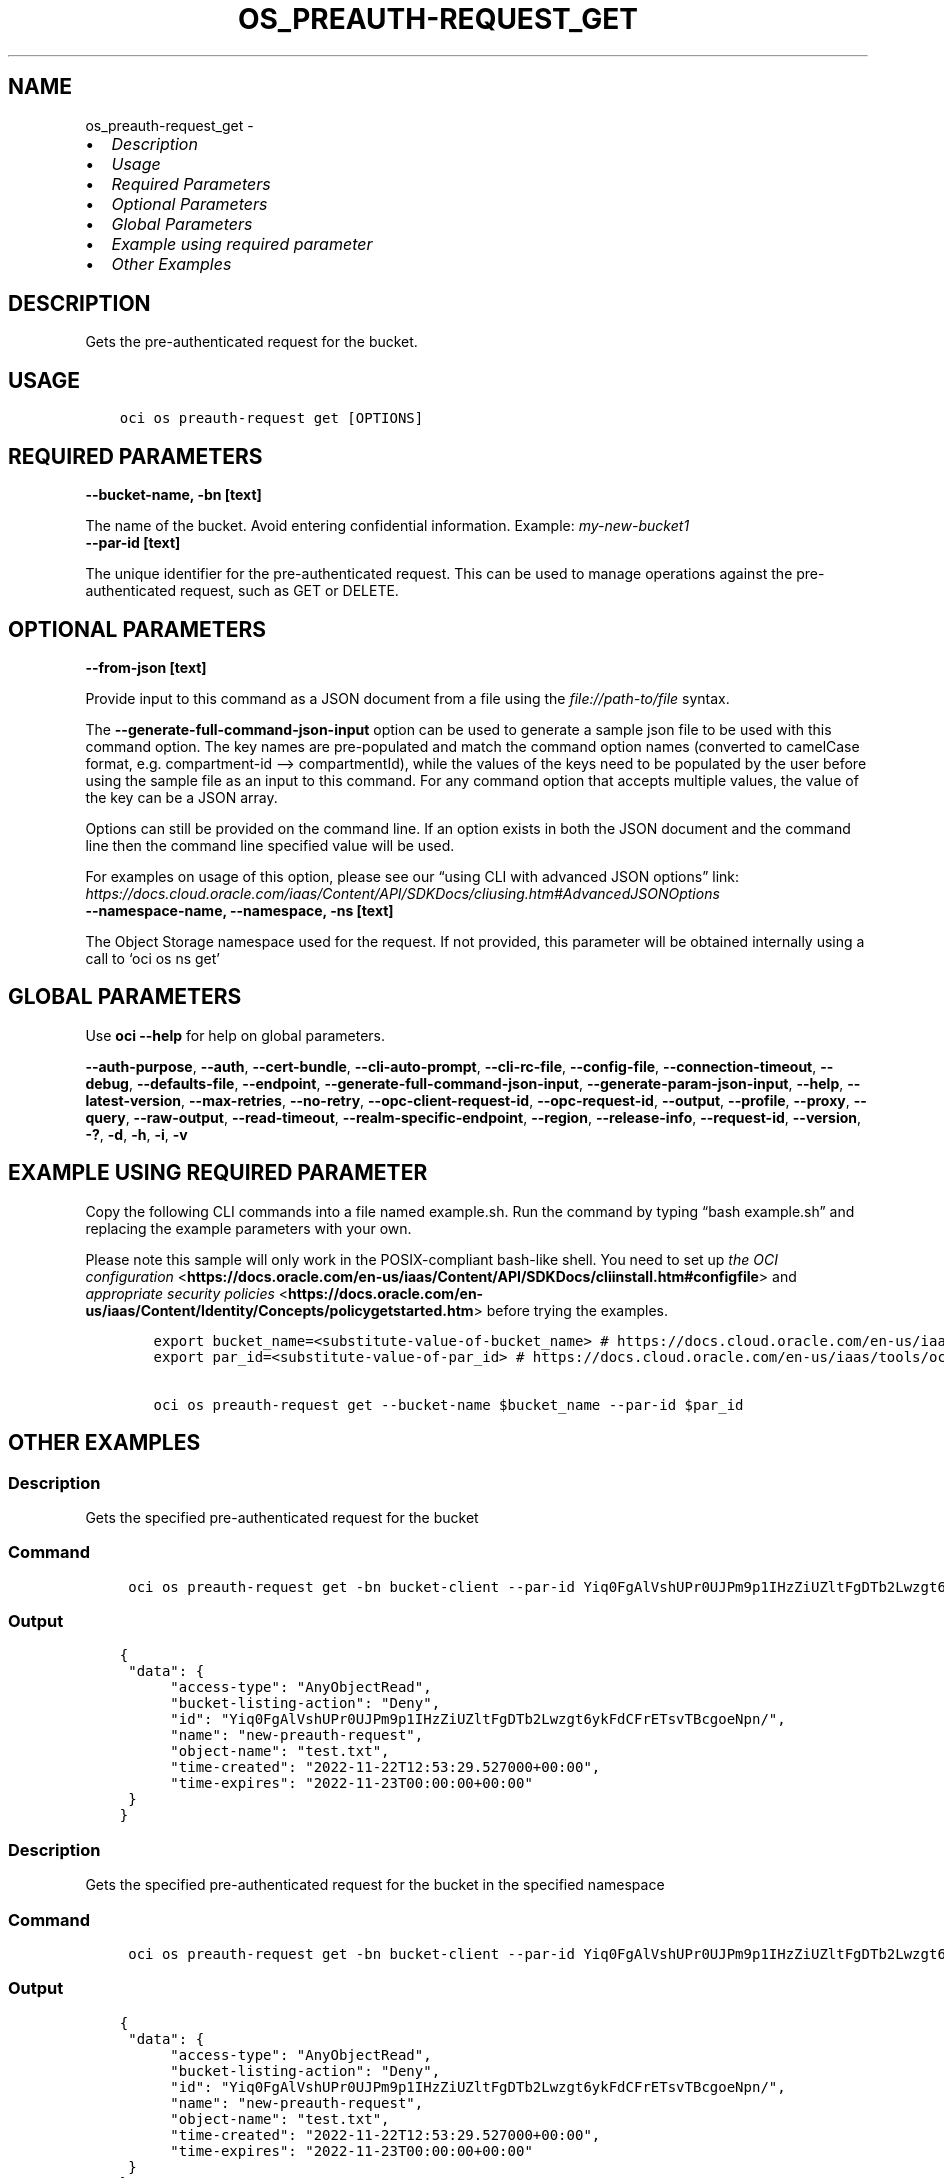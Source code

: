 .\" Man page generated from reStructuredText.
.
.TH "OS_PREAUTH-REQUEST_GET" "1" "Mar 24, 2025" "3.54.0" "OCI CLI Command Reference"
.SH NAME
os_preauth-request_get \- 
.
.nr rst2man-indent-level 0
.
.de1 rstReportMargin
\\$1 \\n[an-margin]
level \\n[rst2man-indent-level]
level margin: \\n[rst2man-indent\\n[rst2man-indent-level]]
-
\\n[rst2man-indent0]
\\n[rst2man-indent1]
\\n[rst2man-indent2]
..
.de1 INDENT
.\" .rstReportMargin pre:
. RS \\$1
. nr rst2man-indent\\n[rst2man-indent-level] \\n[an-margin]
. nr rst2man-indent-level +1
.\" .rstReportMargin post:
..
.de UNINDENT
. RE
.\" indent \\n[an-margin]
.\" old: \\n[rst2man-indent\\n[rst2man-indent-level]]
.nr rst2man-indent-level -1
.\" new: \\n[rst2man-indent\\n[rst2man-indent-level]]
.in \\n[rst2man-indent\\n[rst2man-indent-level]]u
..
.INDENT 0.0
.IP \(bu 2
\fI\%Description\fP
.IP \(bu 2
\fI\%Usage\fP
.IP \(bu 2
\fI\%Required Parameters\fP
.IP \(bu 2
\fI\%Optional Parameters\fP
.IP \(bu 2
\fI\%Global Parameters\fP
.IP \(bu 2
\fI\%Example using required parameter\fP
.IP \(bu 2
\fI\%Other Examples\fP
.UNINDENT
.SH DESCRIPTION
.sp
Gets the pre\-authenticated request for the bucket.
.SH USAGE
.INDENT 0.0
.INDENT 3.5
.sp
.nf
.ft C
oci os preauth\-request get [OPTIONS]
.ft P
.fi
.UNINDENT
.UNINDENT
.SH REQUIRED PARAMETERS
.INDENT 0.0
.TP
.B \-\-bucket\-name, \-bn [text]
.UNINDENT
.sp
The name of the bucket. Avoid entering confidential information. Example: \fImy\-new\-bucket1\fP
.INDENT 0.0
.TP
.B \-\-par\-id [text]
.UNINDENT
.sp
The unique identifier for the pre\-authenticated request. This can be used to manage operations against the pre\-authenticated request, such as GET or DELETE.
.SH OPTIONAL PARAMETERS
.INDENT 0.0
.TP
.B \-\-from\-json [text]
.UNINDENT
.sp
Provide input to this command as a JSON document from a file using the \fI\%file://path\-to/file\fP syntax.
.sp
The \fB\-\-generate\-full\-command\-json\-input\fP option can be used to generate a sample json file to be used with this command option. The key names are pre\-populated and match the command option names (converted to camelCase format, e.g. compartment\-id –> compartmentId), while the values of the keys need to be populated by the user before using the sample file as an input to this command. For any command option that accepts multiple values, the value of the key can be a JSON array.
.sp
Options can still be provided on the command line. If an option exists in both the JSON document and the command line then the command line specified value will be used.
.sp
For examples on usage of this option, please see our “using CLI with advanced JSON options” link: \fI\%https://docs.cloud.oracle.com/iaas/Content/API/SDKDocs/cliusing.htm#AdvancedJSONOptions\fP
.INDENT 0.0
.TP
.B \-\-namespace\-name, \-\-namespace, \-ns [text]
.UNINDENT
.sp
The Object Storage namespace used for the request. If not provided, this parameter will be obtained internally using a call to ‘oci os ns get’
.SH GLOBAL PARAMETERS
.sp
Use \fBoci \-\-help\fP for help on global parameters.
.sp
\fB\-\-auth\-purpose\fP, \fB\-\-auth\fP, \fB\-\-cert\-bundle\fP, \fB\-\-cli\-auto\-prompt\fP, \fB\-\-cli\-rc\-file\fP, \fB\-\-config\-file\fP, \fB\-\-connection\-timeout\fP, \fB\-\-debug\fP, \fB\-\-defaults\-file\fP, \fB\-\-endpoint\fP, \fB\-\-generate\-full\-command\-json\-input\fP, \fB\-\-generate\-param\-json\-input\fP, \fB\-\-help\fP, \fB\-\-latest\-version\fP, \fB\-\-max\-retries\fP, \fB\-\-no\-retry\fP, \fB\-\-opc\-client\-request\-id\fP, \fB\-\-opc\-request\-id\fP, \fB\-\-output\fP, \fB\-\-profile\fP, \fB\-\-proxy\fP, \fB\-\-query\fP, \fB\-\-raw\-output\fP, \fB\-\-read\-timeout\fP, \fB\-\-realm\-specific\-endpoint\fP, \fB\-\-region\fP, \fB\-\-release\-info\fP, \fB\-\-request\-id\fP, \fB\-\-version\fP, \fB\-?\fP, \fB\-d\fP, \fB\-h\fP, \fB\-i\fP, \fB\-v\fP
.SH EXAMPLE USING REQUIRED PARAMETER
.sp
Copy the following CLI commands into a file named example.sh. Run the command by typing “bash example.sh” and replacing the example parameters with your own.
.sp
Please note this sample will only work in the POSIX\-compliant bash\-like shell. You need to set up \fI\%the OCI configuration\fP <\fBhttps://docs.oracle.com/en-us/iaas/Content/API/SDKDocs/cliinstall.htm#configfile\fP> and \fI\%appropriate security policies\fP <\fBhttps://docs.oracle.com/en-us/iaas/Content/Identity/Concepts/policygetstarted.htm\fP> before trying the examples.
.INDENT 0.0
.INDENT 3.5
.sp
.nf
.ft C
    export bucket_name=<substitute\-value\-of\-bucket_name> # https://docs.cloud.oracle.com/en\-us/iaas/tools/oci\-cli/latest/oci_cli_docs/cmdref/os/preauth\-request/get.html#cmdoption\-bucket\-name
    export par_id=<substitute\-value\-of\-par_id> # https://docs.cloud.oracle.com/en\-us/iaas/tools/oci\-cli/latest/oci_cli_docs/cmdref/os/preauth\-request/get.html#cmdoption\-par\-id

    oci os preauth\-request get \-\-bucket\-name $bucket_name \-\-par\-id $par_id
.ft P
.fi
.UNINDENT
.UNINDENT
.SH OTHER EXAMPLES
.SS Description
.sp
Gets the specified pre\-authenticated request for the bucket
.SS Command
.INDENT 0.0
.INDENT 3.5
.sp
.nf
.ft C
 oci os preauth\-request get \-bn bucket\-client \-\-par\-id Yiq0FgAlVshUPr0UJPm9p1IHzZiUZltFgDTb2Lwzgt6ykFdCFrETsvTBcgoeNpn/
.ft P
.fi
.UNINDENT
.UNINDENT
.SS Output
.INDENT 0.0
.INDENT 3.5
.sp
.nf
.ft C
{
 "data": {
      "access\-type": "AnyObjectRead",
      "bucket\-listing\-action": "Deny",
      "id": "Yiq0FgAlVshUPr0UJPm9p1IHzZiUZltFgDTb2Lwzgt6ykFdCFrETsvTBcgoeNpn/",
      "name": "new\-preauth\-request",
      "object\-name": "test.txt",
      "time\-created": "2022\-11\-22T12:53:29.527000+00:00",
      "time\-expires": "2022\-11\-23T00:00:00+00:00"
 }
}
.ft P
.fi
.UNINDENT
.UNINDENT
.SS Description
.sp
Gets the specified pre\-authenticated request for the bucket in the specified namespace
.SS Command
.INDENT 0.0
.INDENT 3.5
.sp
.nf
.ft C
 oci os preauth\-request get \-bn bucket\-client \-\-par\-id Yiq0FgAlVshUPr0UJPm9p1IHzZiUZltFgDTb2Lwzgt6ykFdCFrETsvTBcgoeNpn/ \-ns bmcostests
.ft P
.fi
.UNINDENT
.UNINDENT
.SS Output
.INDENT 0.0
.INDENT 3.5
.sp
.nf
.ft C
{
 "data": {
      "access\-type": "AnyObjectRead",
      "bucket\-listing\-action": "Deny",
      "id": "Yiq0FgAlVshUPr0UJPm9p1IHzZiUZltFgDTb2Lwzgt6ykFdCFrETsvTBcgoeNpn/",
      "name": "new\-preauth\-request",
      "object\-name": "test.txt",
      "time\-created": "2022\-11\-22T12:53:29.527000+00:00",
      "time\-expires": "2022\-11\-23T00:00:00+00:00"
 }
}
.ft P
.fi
.UNINDENT
.UNINDENT
.SS Description
.sp
Gets the specified pre\-authenticated request for the bucket, with input from the specified JSON
.SS Command
.INDENT 0.0
.INDENT 3.5
.sp
.nf
.ft C
 oci os preauth\-request get \-\-from\-json \(aq{ "bucketName": "bucket\-client", "namespace": "bmcostests", "parId": "Yiq0FgAlVshUPr0UJPm9p1IHzZiUZltFgDTb2Lwzgt6ykFdCFrETsvTBcgoeNpn/" }\(aq
.ft P
.fi
.UNINDENT
.UNINDENT
.SS Output
.INDENT 0.0
.INDENT 3.5
.sp
.nf
.ft C
{
 "data": {
      "access\-type": "AnyObjectRead",
      "bucket\-listing\-action": "Deny",
      "id": "Yiq0FgAlVshUPr0UJPm9p1IHzZiUZltFgDTb2Lwzgt6ykFdCFrETsvTBcgoeNpn/",
      "name": "new\-preauth\-request",
      "object\-name": "test.txt",
      "time\-created": "2022\-11\-22T12:53:29.527000+00:00",
      "time\-expires": "2022\-11\-23T00:00:00+00:00"
 }
}
.ft P
.fi
.UNINDENT
.UNINDENT
.SH AUTHOR
Oracle
.SH COPYRIGHT
2016, 2025, Oracle
.\" Generated by docutils manpage writer.
.

